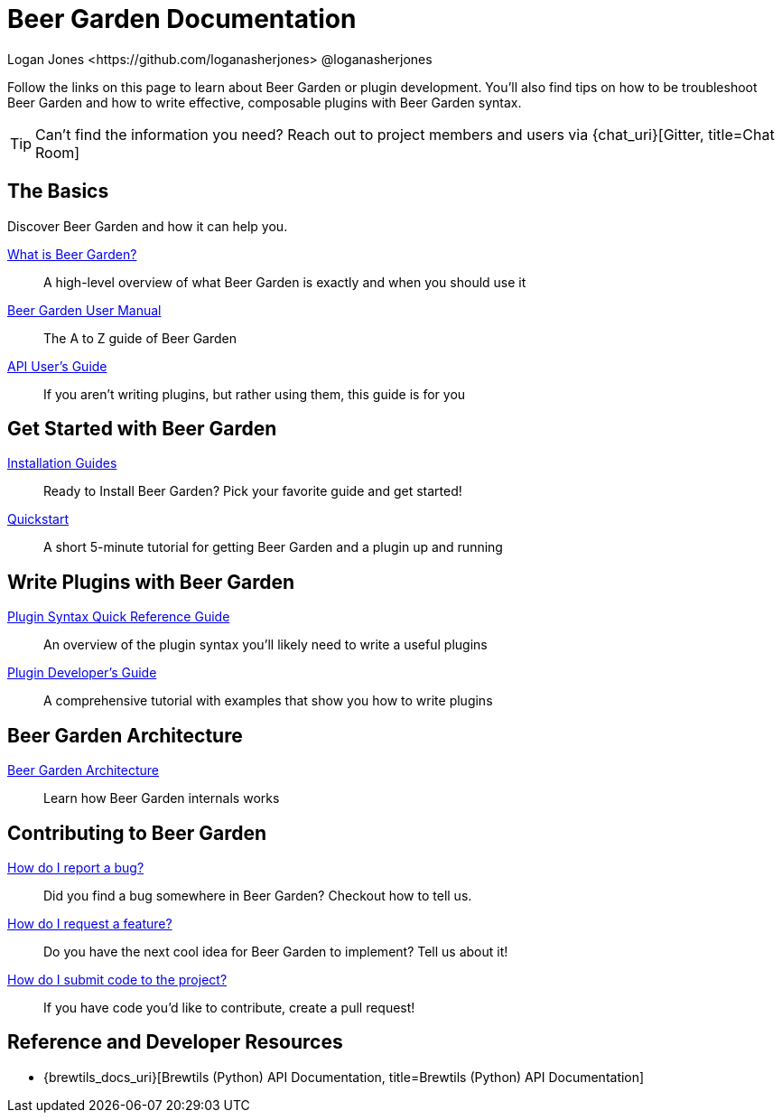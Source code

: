 = Beer Garden Documentation
Logan Jones <https://github.com/loganasherjones> @loganasherjones
:idprefix:
:page-layout: docs

Follow the links on this page to learn about Beer Garden or plugin development. You'll also find tips on how to be troubleshoot Beer Garden and how to write effective, composable plugins with Beer Garden syntax.

TIP: Can't find the information you need? Reach out to project members and users via {chat_uri}[Gitter, title=Chat Room]

== The Basics

Discover Beer Garden and how it can help you.

link:what-is-beergarden/[What is Beer Garden?, title=What is Beer Garden?]::
  A high-level overview of what Beer Garden is exactly and when you should use it

link:user-manual[Beer Garden User Manual, title=Beer Garden User Manual]::
  The A to Z guide of Beer Garden

link:api-users-guide/[API User's Guide, title=API User's Guide]::
    If you aren't writing plugins, but rather using them, this guide is for you

== Get Started with Beer Garden

link:installation-guides/[Installation Guides, title=Installation Guides]::
  Ready to Install Beer Garden? Pick your favorite guide and get started!

link:quickstart/[Quickstart, title=Quickstart]::
  A short 5-minute tutorial for getting Beer Garden and a plugin up and running

== Write Plugins with Beer Garden

link:plugin-syntax-quick-reference/[Plugin Syntax Quick Reference Guide, title=Plugin Syntax Quick Reference Guide]::
  An overview of the plugin syntax you'll likely need to write a useful plugins

link:plugin-developer-guide/[Plugin Developer's Guide, title=Plugin Developer's Guide]::
  A comprehensive tutorial with examples that show you how to write plugins

== Beer Garden Architecture

link:architecture/[Beer Garden Architecture, title=Beer Garden Architecture]::
  Learn how Beer Garden internals works

== Contributing to Beer Garden

link:contributing/#submitting-an-issue[How do I report a bug?, title=How do I report a bug?]::
  Did you find a bug somewhere in Beer Garden? Checkout how to tell us.

link:contributing/#submitting-an-issue[How do I request a feature?, title=How do I request a feature?]::
  Do you have the next cool idea for Beer Garden to implement? Tell us about it!

link:contributing/#submitting-a-pull-request[How do I submit code to the project?, title=How do I submit code to the project?]::
  If you have code you'd like to contribute, create a pull request!

== Reference and Developer Resources

* {brewtils_docs_uri}[Brewtils (Python) API Documentation, title=Brewtils (Python) API Documentation]
